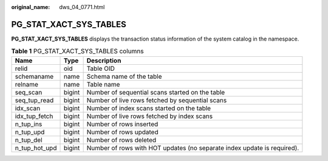 :original_name: dws_04_0771.html

.. _dws_04_0771:

PG_STAT_XACT_SYS_TABLES
=======================

**PG_STAT_XACT_SYS_TABLES** displays the transaction status information of the system catalog in the namespace.

.. table:: **Table 1** PG_STAT_XACT_SYS_TABLES columns

   +---------------+--------+-------------------------------------------------------------------------+
   | Name          | Type   | Description                                                             |
   +===============+========+=========================================================================+
   | relid         | oid    | Table OID                                                               |
   +---------------+--------+-------------------------------------------------------------------------+
   | schemaname    | name   | Schema name of the table                                                |
   +---------------+--------+-------------------------------------------------------------------------+
   | relname       | name   | Table name                                                              |
   +---------------+--------+-------------------------------------------------------------------------+
   | seq_scan      | bigint | Number of sequential scans started on the table                         |
   +---------------+--------+-------------------------------------------------------------------------+
   | seq_tup_read  | bigint | Number of live rows fetched by sequential scans                         |
   +---------------+--------+-------------------------------------------------------------------------+
   | idx_scan      | bigint | Number of index scans started on the table                              |
   +---------------+--------+-------------------------------------------------------------------------+
   | idx_tup_fetch | bigint | Number of live rows fetched by index scans                              |
   +---------------+--------+-------------------------------------------------------------------------+
   | n_tup_ins     | bigint | Number of rows inserted                                                 |
   +---------------+--------+-------------------------------------------------------------------------+
   | n_tup_upd     | bigint | Number of rows updated                                                  |
   +---------------+--------+-------------------------------------------------------------------------+
   | n_tup_del     | bigint | Number of rows deleted                                                  |
   +---------------+--------+-------------------------------------------------------------------------+
   | n_tup_hot_upd | bigint | Number of rows with HOT updates (no separate index update is required). |
   +---------------+--------+-------------------------------------------------------------------------+
